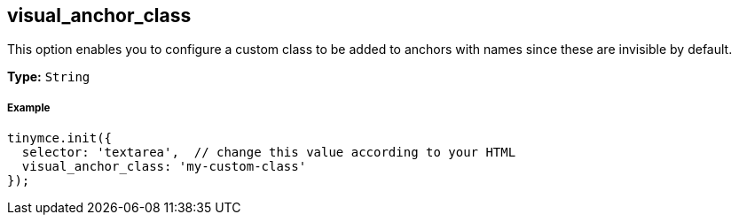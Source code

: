 [[visual_anchor_class]]
== visual_anchor_class

This option enables you to configure a custom class to be added to anchors with names since these are invisible by default.

*Type:* `String`

[discrete#example]
===== Example

[source,js]
----
tinymce.init({
  selector: 'textarea',  // change this value according to your HTML
  visual_anchor_class: 'my-custom-class'
});
----
